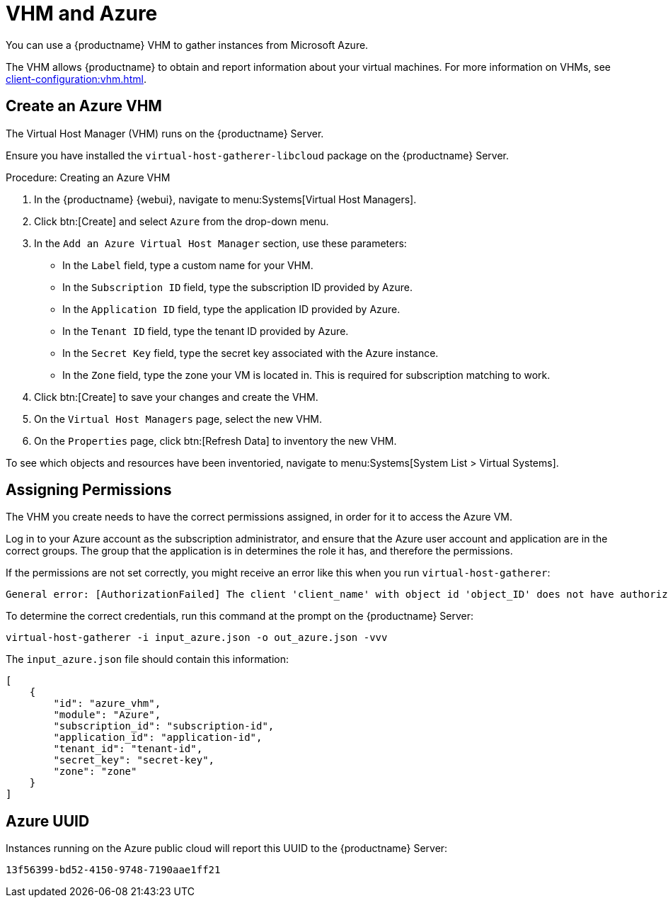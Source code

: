 [[vhm-azure]]
= VHM and Azure

You can use a {productname} VHM to gather instances from Microsoft Azure.

The VHM allows {productname} to obtain and report information about your
virtual machines.  For more information on VHMs, see
xref:client-configuration:vhm.adoc[].



== Create an Azure VHM


The Virtual Host Manager (VHM) runs on the {productname} Server.

Ensure you have installed the [systemitem]``virtual-host-gatherer-libcloud``
package on the {productname} Server.


.Procedure: Creating an Azure VHM

. In the {productname} {webui}, navigate to menu:Systems[Virtual Host
  Managers].
. Click btn:[Create] and select [guimenu]``Azure`` from the drop-down menu.
. In the [guimenu]``Add an Azure Virtual Host Manager`` section, use these
  parameters:
* In the [guimenu]``Label`` field, type a custom name for your VHM.
* In the [guimenu]``Subscription ID`` field, type the subscription ID provided
  by Azure.
* In the [guimenu]``Application ID`` field, type the application ID provided
  by Azure.
* In the [guimenu]``Tenant ID`` field, type the tenant ID provided by Azure.
* In the [guimenu]``Secret Key`` field, type the secret key associated with
  the Azure instance.
* In the [guimenu]``Zone`` field, type the zone your VM is located in.  This
  is required for subscription matching to work.
. Click btn:[Create] to save your changes and create the VHM.
. On the [guimenu]``Virtual Host Managers`` page, select the new VHM.
. On the [guimenu]``Properties`` page, click btn:[Refresh Data] to inventory
  the new VHM.

To see which objects and resources have been inventoried, navigate to
menu:Systems[System List > Virtual Systems].



== Assigning Permissions

The VHM you create needs to have the correct permissions assigned, in order
for it to access the Azure VM.

Log in to your Azure account as the subscription administrator, and ensure
that the Azure user account and application are in the correct groups.  The
group that the application is in determines the role it has, and therefore
the permissions.

If the permissions are not set correctly, you might receive an error like
this when you run [command]``virtual-host-gatherer``:

----
General error: [AuthorizationFailed] The client 'client_name' with object id 'object_ID' does not have authorization to perform action 'Microsoft.Compute/virtualMachines/read' over scope '/subscriptions/not-very-secret-subscription-id' or the scope is invalid. If access was recently granted, please refresh your credentials.
----

To determine the correct credentials, run this command at the prompt on the
{productname} Server:

----
virtual-host-gatherer -i input_azure.json -o out_azure.json -vvv
----

The [path]``input_azure.json`` file should contain this information:

----
[
    {
        "id": "azure_vhm",
        "module": "Azure",
        "subscription_id": "subscription-id",
        "application_id": "application-id",
        "tenant_id": "tenant-id",
        "secret_key": "secret-key",
        "zone": "zone"
    }
]
----



== Azure UUID

Instances running on the Azure public cloud will report this UUID to the
{productname} Server:

----
13f56399-bd52-4150-9748-7190aae1ff21
----

